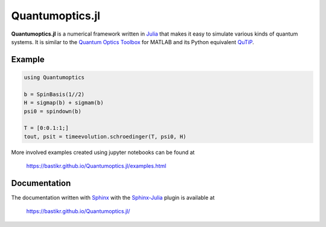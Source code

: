 Quantumoptics.jl
================

**Quantumoptics.jl** is a numerical framework written in `Julia <http://julialang.org/>`_ that makes it easy to simulate various kinds of quantum systems. It is similar to the `Quantum Optics Toolbox <http://qo.phy.auckland.ac.nz/toolbox/>`_ for MATLAB and its Python equivalent `QuTiP <http://qutip.org/>`_.


Example
-------

.. code-block:: julia

    using Quantumoptics

    b = SpinBasis(1//2)
    H = sigmap(b) + sigmam(b)
    psi0 = spindown(b)

    T = [0:0.1:1;]
    tout, psit = timeevolution.schroedinger(T, psi0, H)

More involved examples created using jupyter notebooks can be found at

    https://bastikr.github.io/Quantumoptics.jl/examples.html


Documentation
-------------

The documentation written with `Sphinx <http://www.sphinx-doc.org/>`_ with the `Sphinx-Julia <https://github.com/bastikr/sphinx-julia>`_ plugin is available at

    https://bastikr.github.io/Quantumoptics.jl/


